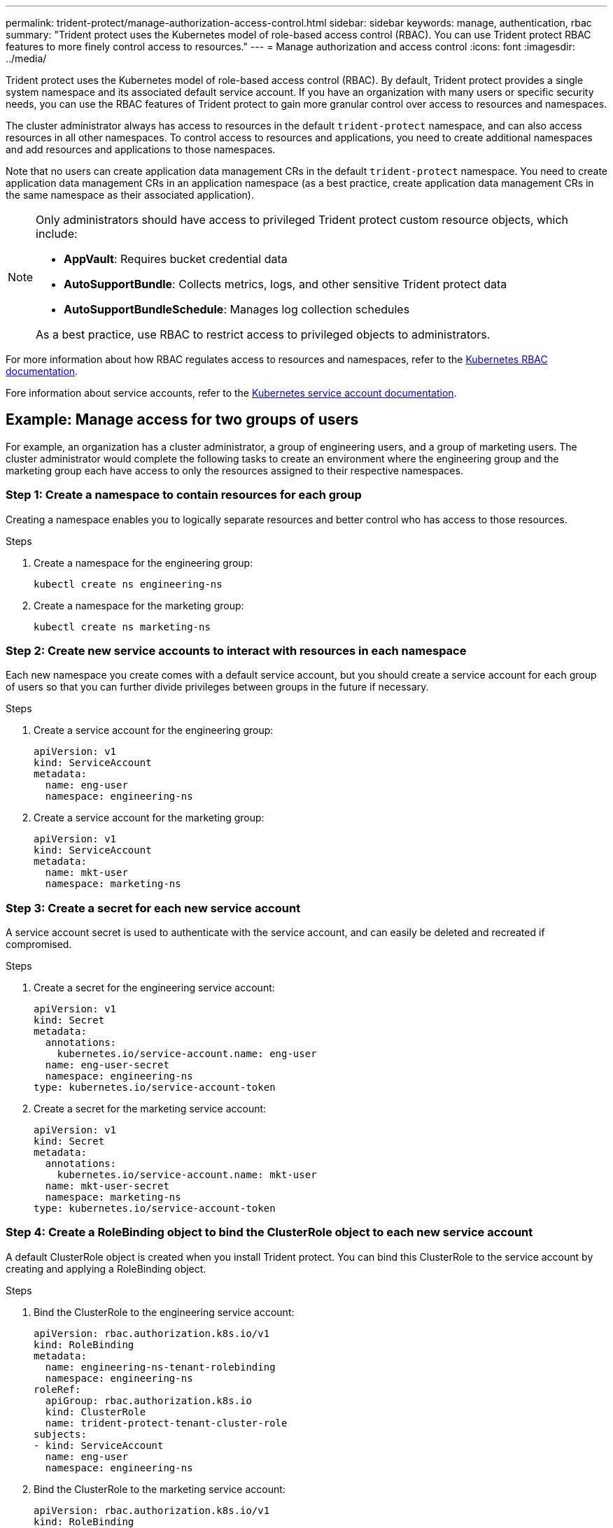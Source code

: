 ---
permalink: trident-protect/manage-authorization-access-control.html
sidebar: sidebar
keywords: manage, authentication, rbac
summary: "Trident protect uses the Kubernetes model of role-based access control (RBAC). You can use Trident protect RBAC features to more finely control access to resources."
---
= Manage authorization and access control
:icons: font
:imagesdir: ../media/

[.lead]
Trident protect uses the Kubernetes model of role-based access control (RBAC). By default, Trident protect provides a single system namespace and its associated default service account. If you have an organization with many users or specific security needs, you can use the RBAC features of Trident protect to gain more granular control over access to resources and namespaces.

The cluster administrator always has access to resources in the default `trident-protect` namespace, and can also access resources in all other namespaces. To control access to resources and applications, you need to create additional namespaces and add resources and applications to those namespaces.

Note that no users can create application data management CRs in the default `trident-protect` namespace. You need to create application data management CRs in an application namespace (as a best practice, create application data management CRs in the same namespace as their associated application).

[NOTE]
======
Only administrators should have access to privileged Trident protect custom resource objects, which include:

* *AppVault*: Requires bucket credential data
* *AutoSupportBundle*: Collects metrics, logs, and other sensitive Trident protect data
* *AutoSupportBundleSchedule*: Manages log collection schedules

As a best practice, use RBAC to restrict access to privileged objects to administrators.
======

For more information about how RBAC regulates access to resources and namespaces, refer to the https://kubernetes.io/docs/reference/access-authn-authz/rbac/[Kubernetes RBAC documentation^].

Fore information about service accounts, refer to the https://kubernetes.io/docs/tasks/configure-pod-container/configure-service-account/[Kubernetes service account documentation^].

== Example: Manage access for two groups of users
For example, an organization has a cluster administrator, a group of engineering users, and a group of marketing users. The cluster administrator would complete the following tasks to create an environment where the engineering group and the marketing group each have access to only the resources assigned to their respective namespaces. 

=== Step 1: Create a namespace to contain resources for each group
Creating a namespace enables you to logically separate resources and better control who has access to those resources.

.Steps
. Create a namespace for the engineering group:
+
[source,console]
----
kubectl create ns engineering-ns
----

. Create a namespace for the marketing group:
+
[source,console]
----
kubectl create ns marketing-ns
----

=== Step 2: Create new service accounts to interact with resources in each namespace
Each new namespace you create comes with a default service account, but you should create a service account for each group of users so that you can further divide privileges between groups in the future if necessary. 

.Steps
. Create a service account for the engineering group:
+
[source,yaml]
----
apiVersion: v1
kind: ServiceAccount
metadata:
  name: eng-user
  namespace: engineering-ns
----

. Create a service account for the marketing group:
+
[source,yaml]
----
apiVersion: v1
kind: ServiceAccount
metadata:
  name: mkt-user
  namespace: marketing-ns
----


=== Step 3: Create a secret for each new service account
A service account secret is used to authenticate with the service account, and can easily be deleted and recreated if compromised.

.Steps
. Create a secret for the engineering service account:
+
[source,yaml]
----
apiVersion: v1
kind: Secret
metadata:
  annotations:
    kubernetes.io/service-account.name: eng-user
  name: eng-user-secret
  namespace: engineering-ns
type: kubernetes.io/service-account-token
----

. Create a secret for the marketing service account:
+
[source,yaml]
----
apiVersion: v1
kind: Secret
metadata:
  annotations:
    kubernetes.io/service-account.name: mkt-user
  name: mkt-user-secret
  namespace: marketing-ns
type: kubernetes.io/service-account-token
----


=== Step 4: Create a RoleBinding object to bind the ClusterRole object to each new service account
A default ClusterRole object is created when you install Trident protect. You can bind this ClusterRole to the service account by creating and applying a RoleBinding object. 

.Steps
. Bind the ClusterRole to the engineering service account:
+
[source,yaml]
----
apiVersion: rbac.authorization.k8s.io/v1
kind: RoleBinding
metadata:
  name: engineering-ns-tenant-rolebinding
  namespace: engineering-ns
roleRef:
  apiGroup: rbac.authorization.k8s.io
  kind: ClusterRole
  name: trident-protect-tenant-cluster-role
subjects:
- kind: ServiceAccount
  name: eng-user
  namespace: engineering-ns
----

. Bind the ClusterRole to the marketing service account:
+
[source,yaml]
----
apiVersion: rbac.authorization.k8s.io/v1
kind: RoleBinding
metadata:
  name: marketing-ns-tenant-rolebinding
  namespace: marketing-ns
roleRef:
  apiGroup: rbac.authorization.k8s.io
  kind: ClusterRole
  name: trident-protect-tenant-cluster-role
subjects:
- kind: ServiceAccount
  name: mkt-user
  namespace: marketing-ns
----


=== Step 5: Test permissions
Test that the permissions are correct.

.Steps
. Confirm that engineering users can access engineering resources:
+
[source,console]
----
kubectl auth can-i --as=system:serviceaccount:engineering-ns:eng-user get applications.protect.trident.netapp.io -n engineering-ns
----

. Confirm that engineering users cannot access marketing resources:
+
[source,console]
----
kubectl auth can-i --as=system:serviceaccount:engineering-ns:eng-user get applications.protect.trident.netapp.io -n marketing-ns
----

=== Step 6: Grant access to AppVault objects
To perform data management tasks such as backups and snapshots, the cluster administrator needs to grant access to AppVault objects to individual users.

.Steps

. Create and apply an AppVault and secret combination YAML file that grants a user access to an AppVault. For example, the following CR grants access to an AppVault to the user `eng-user`:
+
[source,yaml]
----
apiVersion: v1
data:
  accessKeyID: <ID_value>
  secretAccessKey: <key_value>
kind: Secret
metadata:
  name: appvault-for-eng-user-only-secret
  namespace: trident-protect
type: Opaque
---
apiVersion: protect.trident.netapp.io/v1
kind: AppVault
metadata:
  name: appvault-for-eng-user-only
  namespace: trident-protect # Trident protect system namespace 
spec:
  providerConfig:
    azure:
      accountName: ""
      bucketName: ""
      endpoint: ""
    gcp:
      bucketName: ""
      projectID: ""
    s3:
      bucketName: testbucket
      endpoint: 192.168.0.1:30000
      secure: "false"
      skipCertValidation: "true"
  providerCredentials:
    accessKeyID:
      valueFromSecret:
        key: accessKeyID
        name: appvault-for-eng-user-only-secret
    secretAccessKey:
      valueFromSecret:
        key: secretAccessKey
        name: appvault-for-eng-user-only-secret
  providerType: GenericS3
----

. Create and apply a Role CR to enable cluster administrators to grant access to specific resources in a namespace. For example:
+
[source,yaml]
----
apiVersion: rbac.authorization.k8s.io/v1
kind: Role
metadata:
  name: eng-user-appvault-reader
  namespace: trident-protect
rules:
- apiGroups:
  - protect.trident.netapp.io
  resourceNames:
  - appvault-for-enguser-only
  resources:
  - appvaults
  verbs:
  - get
----

. Create and apply a RoleBinding CR to bind the permissions to the user eng-user. For example:
+
[source,yaml]
----
apiVersion: rbac.authorization.k8s.io/v1
kind: RoleBinding
metadata:
  name: eng-user-read-appvault-binding
  namespace: trident-protect
roleRef:
  apiGroup: rbac.authorization.k8s.io
  kind: Role
  name: eng-user-appvault-reader
subjects:
- kind: ServiceAccount
  name: eng-user
  namespace: engineering-ns
----

. Verify that the permissions are correct.
+
.. Attempt to retrieve AppVault object information for all namespaces:
+
[source,console]
----
kubectl get appvaults -n trident-protect --as=system:serviceaccount:engineering-ns:eng-user
----
+
You should see output similar to the following:
+
----
Error from server (Forbidden): appvaults.protect.trident.netapp.io is forbidden: User "system:serviceaccount:engineering-ns:eng-user" cannot list resource "appvaults" in API group "protect.trident.netapp.io" in the namespace "trident-protect"
----
.. Test to see if the user can list AppVault information for an authorized namespace:
+
[source,console]
----
kubectl auth can-i --as=system:serviceaccount:engineering-ns:eng-user get appvaults.protect.trident.netapp.io/appvault-for-eng-user-only -n trident-protect
----
+
You should see output similar to the following:
+
----
yes
----

////
== Trident protect prevents unauthorized resource creation
Trident protect prevents users from creating and accessing unauthorized resources by using a ValidatingWebhookConfiguration; resource creation requests are validated before Trident protect acts on them. You can verify this for specific users by following these example steps.

.Steps

. Create a CR to verify that the user cannot create a new resource using an unauthorized AppVault, and name the file `unauth-snapshot.yaml`. For example:
+
[source,yaml]
----
apiVersion: protect.trident.netapp.io/v1
kind: Snapshot
metadata:
  namespace: engineering-ns
  name: eng-mysql-snapshot
spec:
  appVaultRef: appvault-not-for-eng-user
  applicationRef: eng-mysql-app
----
. Attempt to apply the CR:
+
[source,console]
----
kubectl apply -n engineering-ns -f unauth-snapshot.yaml --as=system:serviceaccount:eng-1:eng-user
----
+
You should see output similar to the following:
+
----
Error from server (Forbidden): error when creating "resourcebackup.yaml": admission webhook "vappvault.protect.trident.netapp.io" denied the request: user does not have access to AppVault 'appvault-not-for-eng-user': no adequate policy found for user. Access denied:
----

.Result
The users you have granted AppVault permissions to should be able to use AppVault objects for application data management operations, and should not be able to access any resources outside of the assigned namespaces or create new resources that they do not have access to.

////
